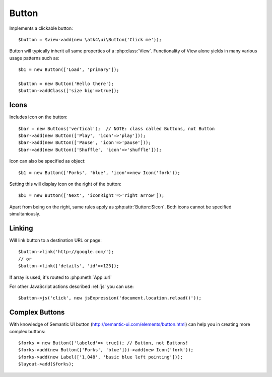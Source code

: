 
.. _button:

======
Button
======

.. php:namespace:: atk4\ui\Button

.. php:class:: Button

Implements a clickable button::

    $button = $view->add(new \atk4\ui\Button('Click me'));

Button will typically inherit all same properties of a :php:class:`View`. Functionality
of View alone yields in many various usage patterns such as::

    $b1 = new Button(['Load', 'primary']);

    $button = new Button('Hello there');
    $button->addClass(['size big'=>true]);

Icons
-----

.. php:attr:: icon

Includes icon on the button::

    $bar = new Buttons('vertical');  // NOTE: class called Buttons, not Button
    $bar->add(new Button(['Play', 'icon'=>'play']));
    $bar->add(new Button(['Pause', 'icon'=>'pause']));
    $bar->add(new Button(['Shuffle', 'icon'=>'shuffle']));

Icon can also be specified as object::

    $b1 = new Button(['Forks', 'blue', 'icon'=>new Icon('fork'));

.. php:attr:: iconRight

Setting this will display icon on the right of the button::


    $b1 = new Button(['Next', 'iconRight'=>'right arrow']);

Apart from being on the right, same rules apply as :php:attr:`Button::$icon`. Both
icons cannot be specified simultaniously.

Linking
-------

.. php:method:: link

Will link button to a destination URL or page::

    $button->link('http://google.com/');
    // or
    $button->link(['details', 'id'=>123]);

If array is used, it's routed to :php:meth:`App::url`

For other JavaScript actions described :ref:`js` you can use::

    $button->js('click', new jsExpression('document.location.reload()'));

Complex Buttons
---------------

With knowledge of Semantic UI button (http://semantic-ui.com/elements/button.html) can help you
in creating more complex buttons::

    $forks = new Button(['labeled'=> true]); // Button, not Buttons!
    $forks->add(new Button(['Forks', 'blue']))->add(new Icon('fork'));
    $forks->add(new Label(['1,048', 'basic blue left pointing']));
    $layout->add($forks);

